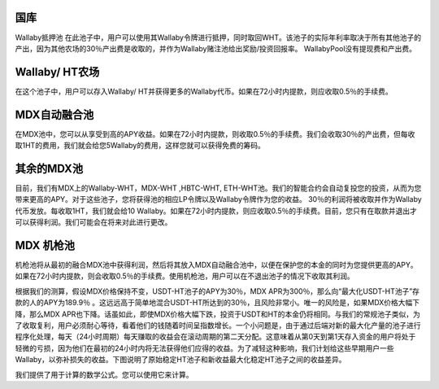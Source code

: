 国库
===========
Wallaby抵押池
在此池子中，用户可以使用其Wallaby令牌进行抵押，同时取回WHT。该池子的实际年利率取决于所有其他池子的产出，因为其他农场的30％产出费是收取的，并作为Wallaby赌注池给出奖励/投资回报率。 WallabyPool没有提现费和产出费。

Wallaby/ HT农场
=====================
在这个池子中，用户可以存入Wallaby/ HT并获得更多的Wallaby代币。如果在72小时内提款，则应收取0.5％的手续费。

MDX自动融合池
==================
在MDX池中，您可以从享受到高的APY收益。如果在72小时内提款，则收取0.5％的手续费。我们会收取30％的产出费，但每收取1HT的费用，我们就会给您5Wallaby的费用，这样您就可以获得免费的筹码。

其余的MDX池
==============
目前，我们有MDX上的Wallaby-WHT，MDX-WHT ,HBTC-WHT, ETH-WHT池。我们的智能合约会自动复投您的投资，从而为您带来更高的APY。对于这些池子，您将获得池的相应LP令牌以及Wallaby令牌作为您的收益。 30％的利润将被收取并作为Wallaby代币发放。每收取1HT，我们就会给10 Wallaby。如果在72小时内提款，则应收取0.5％的手续费。目前，您只有在取款并退出才可以获得利润。我们可能会在将来对此进行更改。

MDX 机枪池
=============
机枪池将从最初的融合MDX池中获得利润，然后将其放入MDX自动融合池中，以便在保护您的本金的同时为您提供更高的APY。如果在72小时内提款，则会收取0.5％的手续费。使用机枪池，用户可以在不退出池子的情况下收取其利润。

根据我们的测算，假设MDX价格保持不变，USDT-HT池子的APY为30％，MDX APR为300％，那么向“最大化USDT-HT池子”存款的人的APY为189.9％ 。这远远高于简单地混合USDT-HT所达到的30％，且风险非常小。唯一的风险是，如果MDX价格大幅下降，那么MDX APR也下降。话虽如此，即使MDX价格大幅下跌，投资于USDT和HT的本金仍将相同。与我们的常规池子类似，为了收取复利，用户必须耐心等待，看着他们的钱随着时间呈指数增长。一个小问题是，由于通过后端对新的最大化产量的池子进行程序化处理，每天（24小时周期）每天赚取的收益会在滚动周期的第二天分配。这意味着从第0天到第1天存入资金的用户将处于轻微的亏损，因为他们在最初的24小时内将无法获得他们应得的收益。为了减轻这种影响，我们计划给这些早期用户一些Wallaby，以弥补损失的收益。下图说明了原始稳定HT池子和新收益最大化稳定HT池子之间的收益差异。

我们提供了用于计算的数学公式。您可以使用它来计算。
